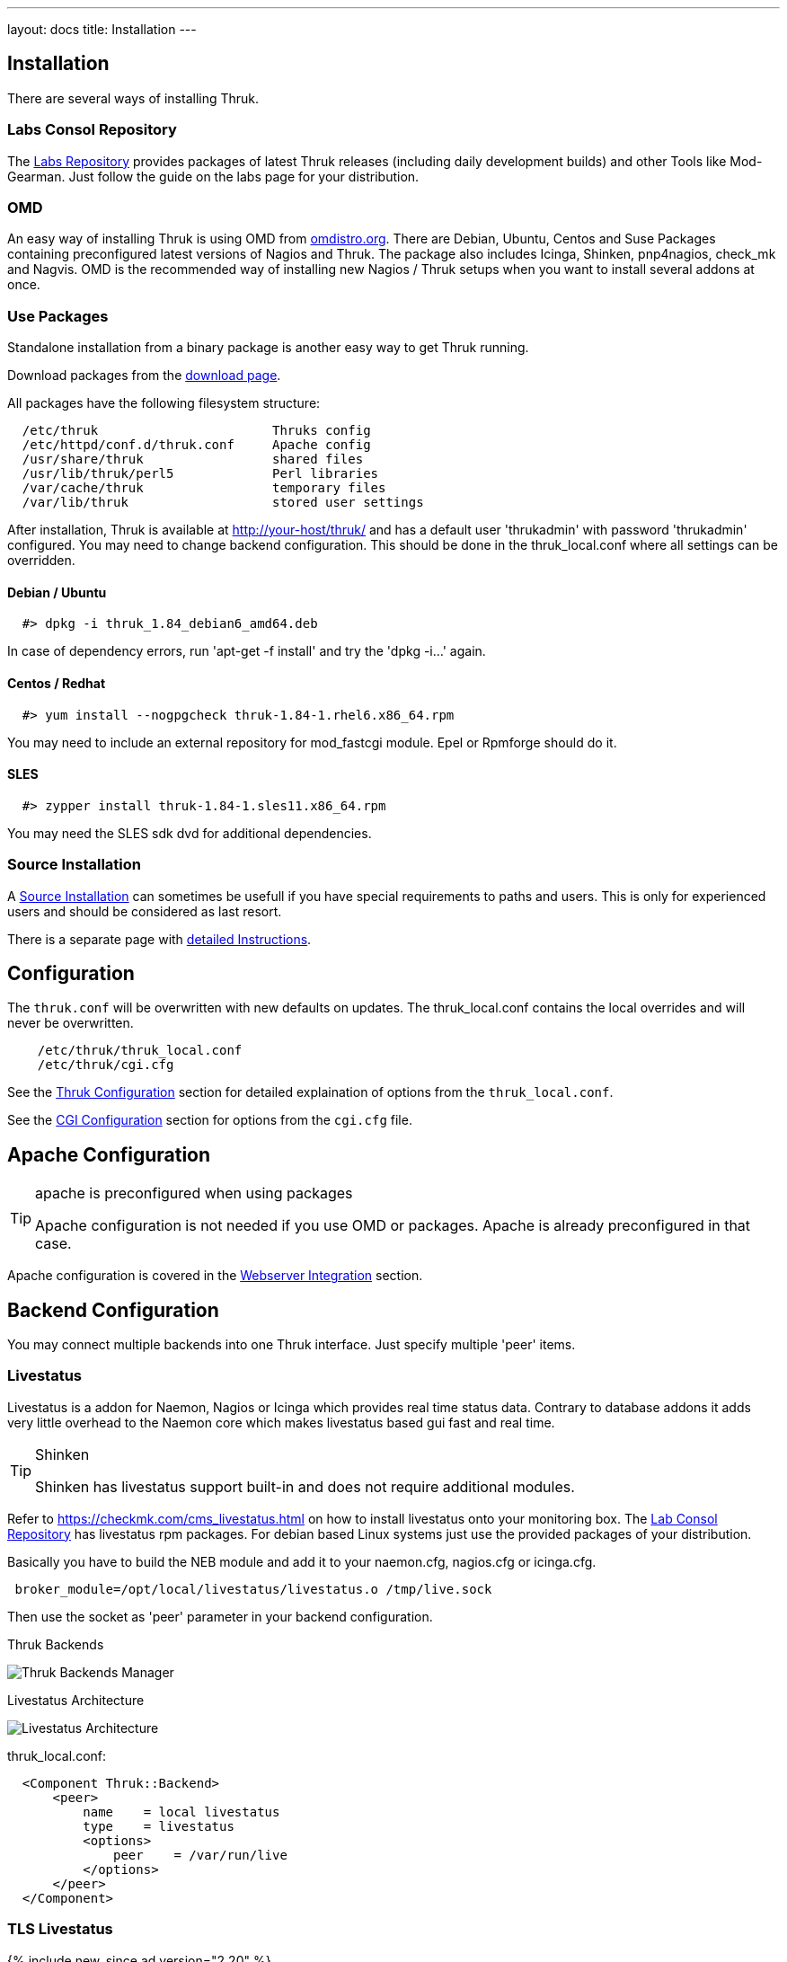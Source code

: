 ---
layout: docs
title: Installation
---


== Installation

There are several ways of installing Thruk.

=== Labs Consol Repository
The https://labs.consol.de/repo/[Labs Repository] provides packages of
latest Thruk releases (including daily development builds) and other
Tools like Mod-Gearman. Just follow the guide on the labs page for
your distribution.


=== OMD
An easy way of installing Thruk is using OMD from
http://omdistro.org[omdistro.org]. There are Debian, Ubuntu, Centos
and Suse Packages containing preconfigured latest versions of Nagios
and Thruk. The package also includes Icinga, Shinken, pnp4nagios,
check_mk and Nagvis. OMD is the recommended way of installing new
Nagios / Thruk setups when you want to install several addons at once.


=== Use Packages
Standalone installation from a binary package is another easy way
to get Thruk running.

Download packages from the link:../download.html[download page].

All packages have the following filesystem structure:

-------
  /etc/thruk                       Thruks config
  /etc/httpd/conf.d/thruk.conf     Apache config
  /usr/share/thruk                 shared files
  /usr/lib/thruk/perl5             Perl libraries
  /var/cache/thruk                 temporary files
  /var/lib/thruk                   stored user settings
-------

After installation, Thruk is available at http://your-host/thruk/ and
has a default user 'thrukadmin' with password 'thrukadmin' configured.
You may need to change backend configuration. This should be done in
the thruk_local.conf where all settings can be overridden.



==== Debian / Ubuntu

-------
  #> dpkg -i thruk_1.84_debian6_amd64.deb
-------

In case of dependency errors, run 'apt-get -f install' and try the
'dpkg -i...' again.


==== Centos / Redhat

-------
  #> yum install --nogpgcheck thruk-1.84-1.rhel6.x86_64.rpm
-------

You may need to include an external repository for mod_fastcgi module.
Epel or Rpmforge should do it.


==== SLES

-------
  #> zypper install thruk-1.84-1.sles11.x86_64.rpm
-------

You may need the SLES sdk dvd for additional dependencies.


=== Source Installation

A link:install_from_source.html[Source Installation] can sometimes be usefull if you
have special requirements to paths and users. This is only for experienced users
and should be considered as last resort.

There is a separate page with link:install_from_source.html[detailed  Instructions].


== Configuration

The `thruk.conf` will be overwritten with new defaults on updates. The
thruk_local.conf contains the local overrides and will never be
overwritten.

-------
    /etc/thruk/thruk_local.conf
    /etc/thruk/cgi.cfg
-------

See the link:configuration.html[Thruk Configuration] section for detailed explaination of options from the `thruk_local.conf`.

See the link:cgi-cfg.html[CGI Configuration] section for options from the `cgi.cfg` file.




== Apache Configuration

[TIP]
.apache is preconfigured when using packages
=======
Apache configuration is not needed if you use OMD or packages. Apache
is already preconfigured in that case.
=======

Apache configuration is covered in the link:install-webserver.html[Webserver Integration] section.




== Backend Configuration

You may connect multiple backends into one Thruk interface. Just specify
multiple 'peer' items.

=== Livestatus

Livestatus is a addon for Naemon, Nagios or Icinga which provides real time
status data. Contrary to database addons it adds very little overhead to the
Naemon core which makes livestatus based gui fast and real time.

[TIP]
.Shinken
=======
Shinken has livestatus support built-in and does not require additional
modules.
=======

Refer to https://checkmk.com/cms_livestatus.html
on how to install livestatus onto your monitoring box. The
<<labs-consol-repository,Lab Consol Repository>> has livestatus rpm
packages. For debian based Linux systems just use the provided
packages of your distribution.

Basically you have to build the NEB module and add it to your naemon.cfg,
nagios.cfg or icinga.cfg.

-------
 broker_module=/opt/local/livestatus/livestatus.o /tmp/live.sock
-------

Then use the socket as 'peer' parameter in your backend configuration.

.Thruk Backends
image:source/backends.png[Thruk Backends Manager]

.Livestatus Architecture
image:source/livestatus.png[Livestatus Architecture]

.thruk_local.conf:
-------
  <Component Thruk::Backend>
      <peer>
          name    = local livestatus
          type    = livestatus
          <options>
              peer    = /var/run/live
          </options>
      </peer>
  </Component>
-------


=== TLS Livestatus
{% include new_since.ad version="2.20" %}

TLS Livestatus is just like livestatus but encrypted with TLS/SSL. Therefor
you need to create certificates and configure your backend(s) for example like:

.thruk_local.conf:
-------
  <Component Thruk::Backend>
      <peer>
          name    = remote_site
          type    = livestatus
          <options>
              peer    = tls://remote_host:6557
              cert    = /etc/thruk/client.pem
              key     = /etc/thruk/client.key
              ca_file = /etc/thruk/server.crt
              verify  = 1
          </options>
      </peer>
  </Component>
-------

Adding `cert` and `key` is optional and enables client certificate authorization.
The `ca_file` is used to verify the certificate of the server. Hostname and
certificate verification can be disabled by setting `verify` to 0. But it's
not recommended and makes your connection as secure as without tls.

A full configuration example is here assuming an omd installation with a site named `demo`:

Fetch makecert.sh from https://github.com/sni/Thruk/blob/master/support/makecert.sh
-------
  %> ./makecert.sh remote_host your@email.com
-------

xinetd.conf:
-------
  service tls_livestatus
  {
          type            = UNLISTED
          socket_type     = stream
          protocol        = tcp
          port            = 6557
          wait            = no
          cps             = 100 3
          instances       = 500
          per_source      = 250
          flags           = NODELAY
          disable         = no
          user            = demo
          server          = /usr/bin/stunnel
          server_args     = /omd/sites/demo/etc/stunnel/stunnel.conf
  }
-------

stunnel.conf:
-------
  service                = tls_livestatus
  exec                   = /usr/bin/timeout
  execargs               = timeout 600 /omd/versions/default/bin/unixcat /omd/sites/demo/tmp/run/live
  cert                   = /omd/sites/demo/etc/stunnel/server.pem
  key                    = /omd/sites/demo/etc/stunnel/server.key
  compression            = zlib
  ciphers                = AES128-SHA
  verify                 = 2
  CAfile                 = /omd/sites/demo/etc/stunnel/client.pem
  TIMEOUTidle            = 600
  debug                  = debug
  output                 = /omd/sites/demo/var/log/stunnel.log
  syslog                 = no
-------


=== HTTP

A HTTP connection is possible between multiple Thruk installations. A
HTTP connection not only makes live data available, it also offers a
secure way to manage object configuration from remote. To authenticate
the central Thruk installation, you need to provide the secret key from the
slave instance. This setup is perfect for managing several independent
installations from a central point of view.

[TIP]
.use SSL
=======
It's strongly recommended to use HTTPS for remote connections.
=======

-------
    # package installation
    %> cat /var/lib/thruk/secret.key

    # omd site
    OMD[site]:~$ cat var/thruk/secret.key
-------

.HTTP Architecture
image:source/livestatus_http.png[HTTP Architecture]


.thruk_local.conf:
-------
  <Component Thruk::Backend>
      <peer>
          name    = remote_http
          type    = http
          <options>
              peer  = http://remote_host/thruk/
              auth  = key from remote installation var/thruk/secret.key
          </options>
      </peer>
  </Component>
-------



=== MySQL
The MySQL Database is not a real backend for status data, but it can be used as a
logfile cache.

ex.:

  logcache = mysql://username:password@localhost:3306/thruk_logs

Details are explained in the link:logfile-cache.html[Logfile Cache] section.
